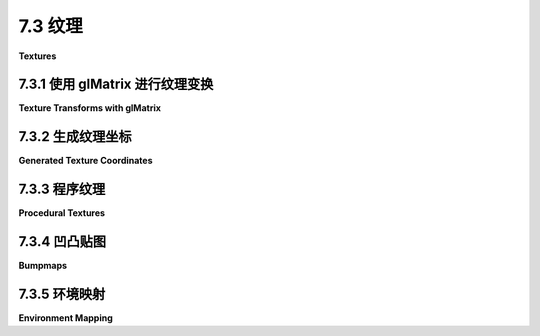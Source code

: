 .. _c7.3:

7.3 纹理
=========================

**Textures**

.. tab:: 中文

    WebGL API 中大部分与纹理相关的功能在 [第6.4节](../c6/s4.md) 中已经介绍过了。在这一部分，我们将看一些使用纹理的示例和技术。

.. tab:: 英文

    Most of the WebGL API for working with textures was already covered in [Section 6.4](../c6/s4.md). In this section, we look at several examples and techniques for using textures.

.. _c7.3.1:

7.3.1 使用 glMatrix 进行纹理变换
------------------------------

**Texture Transforms with glMatrix**

.. tab:: 中文

    在 [4.3.4小节](../c4/s3.md#434-纹理变换) 中，我们看到了如何在 OpenGL 中应用纹理变换。OpenGL 维护了一个纹理变换矩阵，可以操纵它来在采样纹理之前对纹理坐标进行缩放、旋转和平移。在 WebGL 中以相同的方式编程这些操作也很容易。我们需要在 JavaScript 端计算纹理变换矩阵。然后，将变换矩阵发送到着色器程序中的 uniform 矩阵变量，在那里它可以被应用到纹理坐标上。请注意，只要纹理变换是仿射的，它就可以在顶点着色器中应用，即使纹理是在片段着色器中采样的。也就是说，在顶点着色器中进行变换并在片段着色器中插值变换后的纹理坐标，将得到与在片段着色器中插值原始纹理坐标并应用变换到插值坐标相同的结果。

    由于我们使用 *glMatrix* 进行 3D 中的坐标变换，使用它进行纹理变换也是有意义的。如果我们使用 2D 纹理坐标，我们可以使用 *glMatrix* 中的 ***mat3*** 类在 JavaScript 端实现缩放、旋转和平移。我们需要的函数有：

    - `mat3.create()` — 返回一个新的 3x3 矩阵（表示为长度为 9 的数组）。新矩阵是单位矩阵。
    - `mat3.identity(A)` — 将 A 设置为单位矩阵，其中 *A* 是一个已经存在的 ***mat3***。
    - `mat3.translate(A,B,[dx,dy])` — 将矩阵 *B* 乘以表示 (dx,dy) 平移的矩阵，并将结果矩阵设置为 *A*。*A* 和 *B* 必须已经存在。
    - `mat3.scale(A,B,[sx,sy])` — 将 *B* 乘以表示 (sx,sy) 缩放的矩阵，并将结果矩阵设置为 A。
    - `mat3.rotate(A,B,angle)` — 将 *B* 乘以表示绕原点旋转 angle 弧度的矩阵，并将结果矩阵设置为 A。

    对于实现纹理变换，这些函数中的参数 A 和 B 将是纹理变换矩阵。例如，要将纹理坐标缩放 2 倍，我们可能会使用以下代码：

    ```js
    var textureTransform = mat3.create();
    mat3.scale( textureTransform, textureTransform, [2,2] );
    gl.uniformMatrix3fv( u_textureTransform, false, textureTransform );
    ```

    最后一行假设 *u_textureTransform* 是着色器程序中类型为 *mat3* 的 uniform 变量的位置。（并请记住，将纹理坐标缩放 2 倍将使其应用到的表面的纹理尺寸 **缩小**。）

    示例 WebGL 程序 [webgl/texture-transform.html](../../../en/source/webgl/texture-transform.html) 使用纹理变换来动画化纹理。在这个程序中，纹理坐标作为类型为 *vec2* 的属性 *a_texCoords* 输入到顶点着色器，并且纹理变换是一个名为 *textureTransform* 的 uniform 变量，类型为 *mat3*。在顶点着色器中使用 GLSL 命令计算变换后的纹理坐标：

    ```js
    vec3 texcoords = textureTransform * vec3(a_texCoords,1.0);
    v_texCoords = texcoords.xy;
    ```

    阅读源代码，了解所有这些是如何在一个完整程序的上下文中使用的。

.. tab:: 英文

    In [Subsection 4.3.4](../c4/s3.md#434-纹理变换), we saw how to apply a texture transformation in OpenGL. OpenGL maintains a texture transform matrix that can be manipulated to apply scaling, rotation, and translation to texture coordinates before they are used to sample a texture. It is easy to program the same operations in WebGL. We need to compute the texture transform matrix on the JavaScript side. The transform matrix is then sent to a uniform matrix variable in the shader program, where it can be applied to the texture coordinates. Note that as long as the texture transformation is affine, it can be applied in the vertex shader, even though the texture is sampled in the fragment shader. That is, doing the transformation in the vertex shader and interpolating the transformed texture coordinates will give the same result as interpolating the original texture coordinates and applying the transformation to the interpolated coordinates in the fragment shader.

    Since we are using *glMatrix* for coordinate transformation in 3D, it makes sense to use it for texture transforms as well. If we use 2D texture coordinates, we can implement scaling, rotation, and translation on the JavaScript side using the ***mat3*** class from *glMatrix*. The functions that we need are

    - `mat3.create()` — Returns a new 3-by-3 matrix (represented as an array of length 9). The new matrix is the identity matrix.
    - `mat3.identity(A)` — Sets A to be the identity matrix, where *A* is an already-existing ***mat3***.
    - `mat3.translate(A,B,[dx,dy])` — Multiplies the matrix *B* by a matrix representing translation by *(dx,dy)*, and sets *A* to be the resulting matrix. *A* and *B* must already exist.
    - `mat3.scale(A,B,[sx,sy])` — Multiplies *B* by a matrix representing scaling by *(sx,sy)*, and sets A to be the resulting matrix.
    - `mat3.rotate(A,B,angle)` — Multiplies *B* by a matrix representing rotation by angle radians about the origin, and sets A to be the resulting matrix.

    For implementing texture transformations, the parameters A and B in these functions will be the texture transform matrix. For example, to apply a scaling by a factor of 2 to the texture coordinates, we might use the code:

    ```js
    var textureTransform = mat3.create();
    mat3.scale( textureTransform, textureTransform, [2,2] );
    gl.uniformMatrix3fv( u_textureTransform, false, textureTransform );
    ```

    The last line assumes that *u_textureTransform* is the location of a uniform variable of type *mat3* in the shader program. (And remember that scaling the texture coordinates by a factor of 2 will **shrink** the texture on the surfaces to which it is applied.)

    The sample WebGL program [webgl/texture-transform.html](../../../en/source/webgl/texture-transform.html) uses texture transformations to animate textures. In the program, texture coordinates are input into the vertex shader as an attribute named *a_texCoords* of type *vec2*, and the texture transformation is a uniform variable named *textureTransform* of type *mat3*. The transformed texture coordinates are computed in the vertex shader with the GLSL commands

    ```js
    vec3 texcoords = textureTransform * vec3(a_texCoords,1.0);
    v_texCoords = texcoords.xy;
    ```

    Read the source code to see how all this is used in the context of a complete program.

.. _c7.3.2:

7.3.2 生成纹理坐标
-------------------------

**Generated Texture Coordinates**

.. tab:: 中文

    纹理坐标通常作为属性变量提供给着色器程序。但是，当纹理坐标不可用时，可以在着色器程序中生成它们。虽然使用为正在渲染的对象定制的纹理坐标的结果通常看起来更好，但在某些情况下，使用生成的纹理坐标也是可以接受的。

    生成的纹理坐标应该从正在渲染的对象的对象坐标计算得出。也就是说，它们从原始顶点坐标计算得出，即在应用任何变换之前。然后，当对象被变换时，纹理也会随着对象一起变换，看起来就好像纹理附着在对象上。纹理坐标可以是对象坐标的几乎任何函数。如果使用仿射函数，通常也是如此，那么可以在顶点着色器中计算纹理坐标。否则，需要将对象坐标作为变化变量发送到片段着色器并在其中进行计算。

    生成纹理坐标的最简单想法就是简单地使用对象坐标系中的 x 和 y 坐标作为纹理坐标。如果顶点坐标作为属性变量 *a_coords* 的值给出，那就意味着使用 *a_coords.xy* 作为纹理坐标。这种映射的效果是从正 z 轴方向将纹理投影到表面上，垂直于 xy 平面。这种映射对于面向正 z 方向的多边形效果不错，但对于与 xy 平面对齐的多边形则效果不佳。下面是在立方体上的映射效果：

    ![123](../../en/c7/generated-texcoords-xy.png)

    纹理在立方体的正面上投影得很好。它在立方体的背面（在图像中不可见）上的效果也不错，除了是镜像反转的。在与 xy 平面完全对齐的另外四个面上，你只会得到来自纹理图像边框沿线的像素的颜色线。（在这个例子中，一个纹理图像的副本完全填满了立方体的正面。这不是自动发生的；你可能需要一个纹理变换来使纹理图像适应表面。）

    当然，我们可以用其他方向投影来映射立方体的其他面。但是如何决定使用哪个方向呢？假设我们想沿着坐标轴的方向投影。我们至少想从表面面向的方向投影。表面法线向量告诉我们那个方向。我们应该在法线向量幅度最大的方向投影。例如，如果法线向量是 (0.12, 0.85, 0.51)，那么我们应该从正 y 轴方向投影。而法线向量等于 (−0.4, 0.56, −0.72) 会告诉我们从负 z 轴方向投影。这种“立方体”生成的纹理坐标对立方体来说是完美的，对大多数对象看起来也相当不错，只是可能在投影方向变化的接缝处会有问题。这里，例如，技术被应用到一个茶壶上：

    ![123](../../en/c7/cubical-texture-coords-teapot.png)

    当使用平面着色时，所有多边形的法线都指向同一方向，可以在顶点着色器中进行计算。使用平滑着色时，多边形的不同顶点的法线可能指向不同的方向。如果在不同顶点从不同方向投影纹理坐标并对结果进行插值，结果可能是一团糟。因此，在片段着色器中进行计算更安全。假设插值后的法线向量和对象坐标以名为 *v_normal* 和 *v_objCoords* 的变化变量提供给片段着色器。然后可以使用以下代码生成“立方体”纹理坐标：

    ```js
    if ( (abs(v_normal.x) > abs(v_normal.y)) && 
                                    (abs(v_normal.x) > abs(v_normal.z)) ) {
        // 沿 x 轴投影
        texcoords = (v_normal.x > 0.0) ? v_objCoords.yz : v_objCoords.zy;
    }
    else if ( (abs(v_normal.z) > abs(v_normal.x)) && 
                                    (abs(v_normal.z) > abs(v_normal.y)) ) {
        // 沿 z 轴投影
        texcoords = (v_normal.z > 0.0) ? v_objCoords.xy : v_objCoords.yx;
    }
    else {
        // 沿 y 轴投影
        texcoords = (v_normal.y > 0.0) ? v_objCoords.zx : v_objCoords.xz;
    }
    ```

    例如，沿 x 轴投影时，使用 *v_objCoords* 的 y 和 z 坐标作为纹理坐标。根据 x 的正方向或负方向投影，坐标被计算为 *v_objCoords.yz* 或 *v_objCoords.zy*。选择这两个坐标的顺序是为了使纹理图像直接投影到表面上，而不是镜像反转。

    你可以使用以下演示尝试生成纹理。演示显示了使用上述立方体生成纹理坐标的各种纹理和对象。你还可以尝试只将纹理坐标投影到 xy 或 zx 平面上，以及将纹理图像环绕圆柱体一次的圆柱投影。最后一个选项是使用眼睛坐标系中的 x 和 y 坐标作为纹理坐标。这个选项将纹理固定在屏幕上而不是对象上，所以纹理不会随着对象旋转。效果很有趣，但可能不是很有用。

    <iframe src="../../../en/demos/c7/generated-texcoords.html" width="680" height="480"></iframe>

.. tab:: 英文

    Texture coordinates are typically provided to the shader program as an attribute variable. However, when texture coordinates are not available, it is possible to generate them in the shader program. While the results will not usually look as good as using texture coordinates that are customized for the object that is being rendered, they can be acceptable in some cases.

    Generated texture coordinates should usually be computed from the object coordinates of the object that is being rendered. That is, they are computed from the original vertex coordinates, before any transformation has been applied. Then, when the object is transformed, the texture will be transformed along with the object so that it will look like the texture is attached to the object. The texture coordinates could be almost any function of the object coordinates. If an affine function is used, as is usually the case, then the texture coordinates can be computed in the vertex shader. Otherwise, you need to send the object coordinates to the fragment shader in a varying variable and do the computation there.

    The simplest idea for generated texture coordinates is simply to use the x and y coordinates from the object coordinate system as the texture coordinates. If the vertex coordinates are given as the value of the attribute variable *a_coords*, that would mean using *a_coords.xy* as texture coordinates. This has the effect of projecting the texture onto the surface from the direction of the positive z-axis, perpendicular to the *xy*-plane. The mapping works OK for a polygon that is facing, more-or-less, in the direction of positive z, but it doesn't give good results for polygons that are edge-on to the xy-plane. Here's what the mapping looks like on a cube:

    ![123](../../en/c7/generated-texcoords-xy.png)

    The texture projects nicely onto the front face of the cube. It also works OK on the back face of the cube (not visible in the image), except that it is mirror-reversed. On the other four faces, which are exactly edge-on to the xy-plane, you just get lines of color that come from pixels along the border of the texture image. (In this example, one copy of the texture image exactly fills the front face of the cube. That doesn't happen automatically; you might need a texture transform to adapt the texture image to the surface.)

    Of course, we could project in other directions to map the texture to other faces of the cube. But how to decide which direction to use? Let's say that we want to project along the direction of one of the coordinate axes. We want to project, approximately at least, from the direction that the surface is facing. The normal vector to the surface tells us that direction. We should project in the direction where the normal vector has its greatest magnitude. For example, if the normal vector is (0.12, 0.85, 0.51), then we should project from the direction of the positive y-axis. And a normal vector equal to (−0.4, 0.56, −0.72) would tell us to project from the direction of the negative z-axis. This resulting "cubical" generated texture coordinates are perfect for a cube, and it looks pretty good on most objects, except that there can be a seam where the direction of projection changes. Here, for example, the technique is applied to a teapot:

    ![123](../../en/c7/cubical-texture-coords-teapot.png)

    When using flat shading, so that all of the normals to a polygon point in the same direction, the computation can be done in the vertex shader. With smooth shading, normals at different vertices of a polygon can point in different directions. If you project texture coordinates from different directions at different vertices and interpolate the results, the result is likely to be a mess. So, doing the computation in the fragment shader is safer. Suppose that the interpolated normal vectors and object coordinates are provided to the fragment shader in varying variables named *v_normal* and *v_objCoords*. Then the following code can be used to generate "cubical" texture coordinates:

    ```js
    if ( (abs(v_normal.x) > abs(v_normal.y)) && 
                                    (abs(v_normal.x) > abs(v_normal.z)) ) {
        // project along the x-axis
        texcoords = (v_normal.x > 0.0) ? v_objCoords.yz : v_objCoords.zy;
    }
    else if ( (abs(v_normal.z) > abs(v_normal.x)) && 
                                    (abs(v_normal.z) > abs(v_normal.y)) ) {
        // project along the z-axis
        texcoords = (v_normal.z > 0.0) ? v_objCoords.xy : v_objCoords.yx;
    }
    else {
        // project along the y-axis
        texcoords = (v_normal.y > 0.0) ? v_objCoords.zx : v_objCoords.xz;
    }
    ```

    When projecting along the *x-axis*, for example, the y and z coordinates from *v_objCoords* are used as texture coordinates. The coordinates are computed as either *v_objCoords.yz* or *v_objCoords.zy*, depending on whether the projection is from the positive or the negative direction of x. The order of the two coordinates is chosen so that a texture image will be projected directly onto the surface, rather than mirror-reversed.

    You can experiment with generated textures using the following demo. The demo shows a variety of textures and objects using cubical generated texture coordinates, as discussed above. You can also try texture coordinates projected just onto the xy or zx plane, as well as a cylindrical projection that wraps a texture image once around a cylinder. A final option is to use the x and y coordinates from the eye coordinate system as texture coordinates. That option fixes the texture on the screen rather than on the object, so the texture doesn't rotate with the object. The effect is interesting, but probably not very useful.

    <iframe src="../../../en/demos/c7/generated-texcoords.html" width="680" height="480"></iframe>

.. _c7.3.3:

7.3.3 程序纹理
-------------------------

**Procedural Textures**

.. tab:: 中文

    到目前为止，我们的所有纹理都是图像纹理。在图像纹理中，颜色是通过基于一对纹理坐标采样图像来计算的。图像本质上定义了一个函数，它将纹理坐标作为输入，并返回作为输出的颜色。然而，除了在图像中查找值之外，还有定义此类函数的其他方式。**过程纹理**是由一个函数定义的，其值是计算出来的，而不是查找出来的。也就是说，纹理坐标被用作代码段的输入，其输出是纹理的相应颜色值。

    在 WebGL 中，过程纹理可以在片段着色器中定义。这个想法很简单：取一个表示一组纹理坐标的 *vec2*。然后，不是使用 *sampler2D* 来查找颜色，而是使用 *vec2* 作为一些数学计算的输入，该计算计算出一个表示颜色的 vec4。理论上任何计算都可以使用，只要 *vec4* 的分量在 0.0 到 1.0 的范围内。

    我们甚至可以将这个想法扩展到 3D 纹理。2D 纹理使用 *vec2* 作为纹理坐标。对于 3D 纹理坐标，我们使用 *vec3*。与将点映射到平面上的颜色不同，3D 纹理将空间中的点映射到颜色。可以有类似于图像纹理的 3D 纹理。也就是说，为 3D 网格中的每个点存储一个颜色值，并通过在网格中查找颜色来采样纹理。然而，一个 3D 颜色网格占用很多内存。另一方面，3D 过程纹理不使用内存资源，并且比 2D 过程纹理多使用很少的计算资源。

    那么，可以用过程纹理做什么呢？实际上，可以做很多事情。与过程纹理相关的理论和实践非常丰富。我们将看一些可能性。这里有一个使用四种不同过程纹理的环面。这些图像来自本小节末尾演示的示例：

    ![123](../../en/c7/procedural-textures-torus.png)

    左边的环面使用了一个表示棋盘格图案的 2D 过程纹理。2D 纹理坐标通常作为着色器程序中顶点属性变量的值提供。棋盘格图案是规则的等大小彩色正方形网格，但与任何 2D 纹理一样，当图案映射到环面的曲面时，图案会被拉伸和扭曲。给定在变化变量 *v_texCoords* 中的纹理坐标，可以在片段着色器中按如下方式计算棋盘格纹理的颜色值：

    ```js
    vec4 color;
    float a = floor(v_texCoords.x * scale);
    float b = floor(v_texCoords.y * scale);
    if (mod(a+b, 2.0) > 0.5) {  // a+b 是奇数
        color = vec3(1.0, 0.5, 0.5, 1.0); // 粉红色
    }
    else {  // a+b 是偶数
        color = vec3(0.6, 0.6, 1.0, 1.0); // 浅蓝色
    }
    ```

    第二行和第三行中的 *scale* 表示用于适应被纹理化对象大小的纹理变换。（环面的纹理坐标范围从 0 到 1；没有缩放，棋盘格图案中只有一个正方形会被映射到环面。在图片中的环面，*scale* 是 8。）floor 函数计算小于或等于其参数的最大整数，所以 a 和 b 是整数。*mod(a+b,2.0)* 的值要么是 0.0，要么是 1.0，所以第四行中的测试检查 *a+b* 是偶数还是奇数。这里的想法是，当 a 或 b 增加或减少 1 时，*a+b* 将从偶数变为奇数，或从奇数变为偶数；这确保了图案中邻近的正方形将被不同颜色。

    插图中的第二个环面使用了 3D 棋盘格图案。3D 棋盘格由在所有三个方向上交替颜色的立方体网格组成。对于立方体的 3D 纹理坐标，我使用对象坐标。也就是说，一个点的 3D 纹理坐标与其在空间中的位置相同，在定义环面的对象坐标系中。效果就像从带有 3D 棋盘格图案的实心块中雕刻出环面一样，内外都着色。注意，你不会在环面的表面上看到彩色的正方形或矩形；你看到的是该表面与彩色立方体的交点。交点有各种各样的形状。这可能是这种特定 3D 纹理的缺点，但优点是没有纹理的拉伸和扭曲。计算 3D 棋盘格的代码与 2D 情况相同，只是使用三个对象坐标而不是两个纹理坐标。

    自然看起来的纹理通常有一些随机性元素。我们不能使用真正的随机性，否则每次绘制纹理时看起来都会不同。然而，可以在计算纹理的算法中加入某种伪随机性。但我们不希望纹理中的颜色看起来完全随机 - 图案中必须有一定的图案！许多自然看起来的过程纹理都是基于一种称为 **Perlin 噪声** 的伪随机性，以 Ken Perlin 命名，他在 1983 年发明了这个算法。上面的第三个环面使用了直接基于 Perlin 噪声的 3D 纹理。第四个环面上的 "大理石 " 纹理在计算中使用 Perlin 噪声作为组件。两种纹理都是 3D 的，但类似的 2D 版本也是可能的。（我不知道 Perlin 噪声的算法。我从 <https://github.com/ashima/webgl-noise> 复制了 GLSL 代码。该代码根据 MIT 风格的开源许可证发布，因此可以在任何项目中自由使用。）

    在示例程序中，通过一个函数 *snoise(v)* 计算 3D Perlin 噪声，其中 *v* 是一个 *vec3*，函数的输出是一个范围在 -1.0 到 1.0 之间的 *float*。这里是计算过程：

    ```js
    float value = snoise(scale*v_objCoords);
    value = 0.75 + value*0.25; // 映射到 0.5 到 1.0 的范围
    color = vec3(1.0,value,1.0);
    ```

    这里，*v_objCoords* 是一个包含正在纹理化点的 3D 对象坐标的变化变量，scale 是一个纹理变换，用于适应纹理到环面的大小。由于 *snoise()* 的输出在 -1.0 和 1.0 之间变化，value 从 0.5 变化到 1.0，纹理的颜色从淡紫色到白色。第三个环面上看到的颜色变化是 Perlin 噪声的特征。图案有些随机，但它有规则的、大小相似的特征。通过正确的缩放和着色，基本的 Perlin 噪声可以制成一个不错的云纹理。

    插图中第四个环面上的大理石纹理是通过在规则的、周期性图案中添加一些噪声来制作的。基本技术可以产生各种有用的纹理。起始点是一个变量的周期性函数，其值在 0.0 和 1.0 之间。要获得 2D 或 3D 中的周期性图案，函数的输入可以从纹理坐标计算得出。不同的函数可以产生非常不同的效果。这里显示的三种图案分别使用函数 *(1.0+sin(t))/2.0, abs(sin(t))* 和 *(t−floor(t))*：

    ![123](../../en/c7/procedural-textures-periodic.png)

    在第二张图像中，取 *sin(t)* 的绝对值比第一张图像中的普通 *sine* 函数产生更窄、更尖锐的暗带。这是用于插图中大理石纹理的函数。第三张图像中的尖锐不连续可能是一个有趣的视觉效果。

    要从一个变量的函数 *f(t)* 获得 2D 图案，我们可以使用一个 *vec2*，v 的函数，定义为 *f(a*v.x+b*v.y)*，其中 a 和 b 是常数。a 和 b 的值决定了图案中彩色带的方向和间距。对于 3D 图案，我们将使用 *f(a*v.x+b*v.y+c*v.z)*。

    要向图案添加噪声，将 Perlin 噪声函数添加到函数的输入中。对于 3D 图案，函数将变为

    ```js
    f( a*v.x + b*v.y + c*v.z + d*snoise(e*v) )
    ```

    新的常数 *d* 和 *e* 决定了图案扰动的大小和强度。作为一个例子，创建环面大理石纹理的代码是：

    ```js
    vec3 v = v_objCoords*scale;
    float t = (v.x + 2.0*v.y + 3.0*v.z);
    t += 1.5*snoise(v);
    float value =  abs(sin(t));
    color = vec3(sqrt(value));
    ```

    （最后添加的 *sqrt* 是为了使彩色带比没有它时更尖锐。）

    以下演示允许你将各种 3D 纹理应用到不同的对象上。演示中使用的过程纹理只是可能性的一小部分。

    <iframe src="../../../en/demos/c7/procedural-textures.html" width="680" height="480"></iframe>

.. tab:: 英文

    Up until now, all of our textures have been image textures. With an image texture, a color is computed by sampling the image, based on a pair of texture coordinates. The image essentially defines a function that takes texture coordinates as input and returns a color as output. However, there are other ways to define such functions besides looking up values in an image. A **procedural texture** is defined by a function whose value is computed rather than looked up. That is, the texture coordinates are used as input to a code segment whose output is the corresponding color value for the texture.

    In WebGL, procedural textures can be defined in the fragment shader. The idea is simple: Take a *vec2* representing a set of texture coordinates. Then, instead of using a *sampler2D* to look up a color, use the *vec2* as input to some mathematical computation that computes a vec4 representing a color. In theory any computation could be used, as long as the components of the *vec4* are in the range 0.0 to 1.0.

    We can even extend the idea to 3D textures. 2D textures use a *vec2* as texture coordinates. For 3D texture coordinates, we use a *vec3*. Instead of mapping points on a plane to color, a 3D texture maps points in space to colors. It's possible to have 3D textures that are similar to image textures. That is, a color value is stored for each point in a 3D grid, and the texture is sampled by looking up colors in the grid. However, a 3D grid of colors takes up a lot of memory. On the other hand, 3D procedural textures use no memory resources and use very little more computational resources than 2D procedural textures.

    So, what can be done with procedural textures? In fact, quite a lot. There is a large body of theory and practice related to procedural textures. We will look at a few of the possibilities. Here's a torus, textured using four different procedural textures. The images are from the demo shown at the end of this subsection:

    ![123](../../en/c7/procedural-textures-torus.png)

    The torus on the left uses a 2D procedural texture representing a checkerboard pattern. The 2D texture coordinates were provided, as usual, as values of a vertex attribute variable in the shader program. The checkerboard pattern is regular grid of equal-sized colored squares, but, as with any 2D texture, the pattern is stretched and distorted when it is mapped to the curved surface of the torus. Given texture coordinates in the varying variable *v_texCoords*, the color value for the checkerboard texture can be computed as follows in the fragment shader:

    ```js
    vec4 color;
    float a = floor(v_texCoords.x * scale);
    float b = floor(v_texCoords.y * scale);
    if (mod(a+b, 2.0) > 0.5) {  // a+b is odd
        color = vec3(1.0, 0.5, 0.5, 1.0); // pink
    }
    else {  // a+b is even
        color = vec3(0.6, 0.6, 1.0, 1.0); // light blue
    }
    ```

    The *scale* in the second and third lines represents a texture transformation that is used to adapt the size of the texture to the object that is being textured. (The texture coordinates for the torus range from 0 to 1; without the scaling, only one square in the checkerboard pattern would be mapped to the torus. For the torus in the picture, *scale* is 8.) The floor function computes the largest integer less than or equal to its parameter, so a and b are integers. The value of *mod(a+b,2.0)* is either 0.0 or 1.0, so the test in the fourth line tests whether *a+b* is even or odd. The idea here is that when either a or b increases or decreases by 1, *a+b* will change from even to odd or from odd to even; that ensures that neighboring squares in the pattern will be differently colored.

    The second torus in the illustration uses a 3D checkerboard pattern. The 3D pattern is made up of a grid of cubes that alternate in color in all three directions. For the 3D texture coordinates on the cube, I use object coordinates. That is, the 3D texture coordinates for a point are the same as its position in space, in the object coordinate system in which the torus is defined. The effect is like carving the torus out of a solid block that is colored, inside and out, with a 3D checkerboard pattern. Note that you don't see colored squares or rectangles on the surface of the torus; you see the intersections of that surface with colored cubes. The intersections have a wide variety of shapes. That might be a disadvantage for this particular 3D texture, but the advantage is that there is no stretching and distortion of the texture. The code for computing the 3D checkerboard is the same as for the 2D case, but using three object coordinates instead of two texture coordinates.

    Natural-looking textures often have some element of randomness. We can't use actual randomness, since then the texture would look different every time it is drawn. However, some sort of pseudo-randomness can be incorporated into the algorithm that computes a texture. But we don't want the colors in the texture to look completely random—there has to be some sort of pattern in the pattern! Many natural-looking procedural textures are based on a type of pseudo-randomness called **Perlin noise**, named after Ken Perlin who invented the algorithm in 1983. The third torus in the above illustration uses a 3D texture based directly on Perlin noise. The "marble" texture on the fourth torus uses Perlin noise as a component in the computation. Both textures are 3D, but similar 2D versions are also possible. (I don't know the algorithm for Perlin noise. I copied the GLSL code from <https://github.com/ashima/webgl-noise>. The code is published under an MIT-style open source license, so that it can be used freely in any project.)

    In the sample program, 3D Perlin noise is computed by a function *snoise(v)*, where *v* is a *vec3* and the output of the function is a *float* in the range −1.0 to 1.0. Here is the computation:

    ```js
    float value = snoise( scale*v_objCoords );
    value = 0.75 + value*0.25; // map to the range 0.5 to 1.0
    color = vec3(1.0,value,1.0);
    ```

    Here, *v_objCoords* is a varying variable containing the 3D object coordinates of the point that is being textured, and scale is a texture transformation that adapts the size of the texture to the torus. Since the output of *snoise()* varies between −1.0 and 1.0, value varies from 0.5 to 1.0, and the color for the texture ranges from pale magenta to white. The *color* variation that you see on the third torus is characteristic of Perlin noise. The pattern is somewhat random, but it has regular, similarly sized features. With the right scaling and coloration, basic Perlin noise can make a decent cloud texture.

    The marble texture on the fourth torus in the illustration is made by adding some noise to a regular, periodic pattern. The basic technique can produce a wide variety of useful textures. The starting point is a periodic function of one variable, with values between 0.0 and 1.0. To get a periodic pattern in 2D or 3D, the input to the function can be computed from the texture coordinates. Different functions can produce very different effects. The three patterns shown here use the functions *(1.0+sin(t))/2.0, abs(sin(t))* and *(t−floor(t))*, respectively:

    ![123](../../en/c7/procedural-textures-periodic.png)

    In the second image, taking the absolute value of *sin(t)* produces narrower, sharper dark bands than the plain *sine* function in the first image. This is the function that is used for the marble texture in the illustration. The sharp discontinuity in the third image can be an interesting visual effect.

    To get the 2D pattern from a function *f(t)* of one variable, we can use a function of a *vec2*, v, defined as *f(a\*v.x+b\*v.y)*, where a and b are constants. The values of a and b determine the orientation and spacing of the color bands in the pattern. For a 3D pattern, we would use *f(a\*v.x+b\*v.y+c\*v.z)*.

    To add noise to the pattern, add a Perlin noise function to the input of the function. For a 3D pattern, the function would become

    ```js
    f( a*v.x + b*v.y + c*v.z + d*snoise(e*v) )
    ```

    The new constants *d* and *e* determine the size and intensity of the perturbations to the pattern. As an example, the code that creates the marble texture for the torus is:

    ```js
    vec3 v = v_objCoords*scale;
    float t = (v.x + 2.0*v.y + 3.0*v.z);
    t += 1.5*snoise(v);
    float value =  abs(sin(t));
    color = vec3(sqrt(value));
    ```

    (The *sqrt* at the end was added to make the color bands even sharper than they would be without it.)

    The following demo lets you apply a variety of 3D textures to different objects. The procedural textures used in the demo are just a small sample of the possibilities.

    <iframe src="../../../en/demos/c7/procedural-textures.html" width="680" height="480"></iframe>

.. _c7.3.4:

7.3.4 凹凸贴图
-------------------------

**Bumpmaps**

.. tab:: 中文

    So far, the only textures that we have encountered have affected color. Whether they were image textures, environment maps, or procedural textures, their effect has been to vary the color on the surfaces to which they were applied. But, more generally, texture can refer to variation in any property. One example is **bumpmapping**, where the property that is modified by the texture is the normal vector to the surface. A normal vector determines how light is reflected by the surface, which is a major visual clue to the direction that the surface faces. Modifying the normal vectors has the effect of modifying the apparent orientation of the surface, as least with respect to the way it reflects light. It can add the appearance of roughness or "bumps" to the surface. The effect can be visually similar to changing the positions of points on the surface, but with bumpmapping the change in appearance is achieved without actually changing the surface geometry. The alternative approach of modifying the actual geometry, which is called "displacement mapping," can give better results but requires a lot more computational and memory resources.

    The typical way to do bumpmapping is with a height map. A height map, is a grayscale image in which the variation in color is used to specify the amount by which points on the surface are (or appear to be) displaced. A height map is mapped to a surface in the same way as an image texture, using texture coordinates that are supplied as an attribute variable or generated computationally. But instead of being used to modify the color of a pixel, the color value from the height map is used to modify the normal vector that goes into the lighting equation that computes the color of the pixel. A height map that is used in this way is also called a bump map. I'm not sure that my implementation of this idea is optimal, but it can produce pretty good results.

    Here are two examples. For each example, a bumpmapped torus is shown next to the height map that was applied to the torus:

    ![123](../../en/c7/bumpmap.png)

    In the first example, the gray dots in the height map produce the appearance of bumps on the torus. The darker the color from the map, the greater apparent displacement of the point on the surface. The black centers of the dots map to the tops of the bumps. For the second example, the dark curves in the height map seem to produce deep grooves in the surface. As is usual for textures, the height maps have been stretched to cover the torus, which distorts the shape of the features from the map.

    To see how bumpmapping can be implemented, let's first imagine that we want to apply it to a one-dimensional "surface." Consider a normal vector to a point on the surface, and suppose that a height map texture is applied to the surface. Take a vector, shown in black in the following illustration, that points in the direction in which the height map grayscale value is decreasing.

    ![123](../../en/c7/bumpmap-vectors-1D.png)

    We want the surface to appear as if it is tilted, as shown in the middle of the illustration. (I'm assuming here that darker colors in the height map correspond to smaller heights.) Literally tilting the surface would change the direction of the normal vector. We can get the same change in the normal vector by adding some multiple of the vector from the height map to the original normal vector, as shown on the right above. Changing the number that is multiplied by the height map vector changes the degree of tilting of the surface. Increasing the multiplier gives a stronger bump effect. Using a negative multiple will tilt the surface in the opposite direction, which will transform "bumps" into "dimples," and vice versa. I will refer to the multiplier as the *bump strength*.

    Things get a lot more complicated for two-dimensional surfaces in 3D space. A 1D "surface" can only be tilted left or right. On a 2D surface, there are infinitely many directions to tilt the surface. Note that the vector that points in the direction of tilt points along the surface, not perpendicular to the surface. A vector that points along a surface is called a tangent vector to the surface. To do bump mapping, we need a tangent vector for each point on the surface. Tangent vectors will have to be provided, along with normal vectors, as part of the data for the surface. For my version of bumpmapping, the tangent vector that we need should be coordinated with the texture coordinates for the surface: The tangent vector should point in the direction in which the s coordinate in the texture coordinates is increasing.

    In fact, to properly account for variation in the height map, we need a second tangent vector. The second tangent vector is perpendicular both to the normal and to the first tangent vector. It is commonly called the "binormal" vector, and it can be computed from the normal and the tangent. (The binormal should point in the direction in which the t texture coordinate is increasing, but whether that can be exactly true will depend on the texture mapping. As long as it's not too far off, the result should be OK.)

    Now, to modify the normal vector, proceed as follows: Sample the height maps at two points, separated by a small difference in the s coordinate. Let a be the difference between the two values; a represents the rate at which the height value is changing in the direction of the tangent vector (which, remember, points in the s direction along the surface). Then sample the height map at two points separated by a small difference in the t coordinate, and let b be the difference between the two values, so that b represents the rate at which the height value is changing in the direction of the binormal vector. Let D be the vector a\*T + b\*B, where T is the tangent vector and B is the binormal. Then add D, or a multiple of D, to the original normal vector to produce the modified normal that will be used in the lighting equation. (If you know multivariable calculus, what we are doing here amounts to using approximations for directional derivatives and the gradient vector of a height function on the surface.)

    I have tried to explain the procedure in the following illustration. You need to visualize the situation in 3D, noting that the normal, tangent, and binormal vectors are perpendicular to each other. The white arrows on the left are actually multiples of the binormal and tangent vectors, with lengths given by the change in color between two pixels.

    ![123](../../en/c7/bumpmap-vectors.png)

    The sample program [webgl/bumpmap.html](../../../en/source/webgl/bumpmap.html) demonstrates bumpmapping. The two bumpmapped toruses in the above illustration are from that program. When you run the program, pay attention to the specular highlights! They will help you to see how a bumpmap texture differs from an image texture. The effect might be more obvious if you change the "Diffuse Color" from white to some other color. The specular color is always white.

    (For this program, I had to add tangent vectors to my objects. I chose three objects—a cube, a cylinder, and a torus—for which tangent vectors were relatively easy to compute. But, honestly, it took me a while to get all the tangent vectors pointing in the correct directions.)

    The bumpmapping is implemented in the fragment shader in the sample program. The essential problem is how to modify the normal vector. Let's examine the GLSL code that does the work:

    ```js
    vec3 normal = normalize( v_normal );
    vec3 tangent = normalize( v_tangent );
    vec3 binormal = cross(normal,tangent);

    float bm0, bmUp, bmRight;  // Samples from the bumpmap at three texels.
    bm0 = texture2D( bumpmap, v_texCoords ).r; 
    bmUp = texture2D( bumpmap, v_texCoords + vec2(0.0, 1.0/bumpmapSize.y) ).r; 
    bmRight = texture2D( bumpmap, v_texCoords + vec2(1.0/bumpmapSize.x, 0.0) ).r;

    vec3 bumpVector = (bmRight - bm0)*tangent + (bmUp - bm0)*binormal;
    normal += bumpmapStrength*bumpVector;
    normal = normalize( normalMatrix*normal );
    ```

    The first three lines compute the normal, tangent, and binormal unit vectors. The normal and tangent come from varying variables whose values are interpolated from attribute variables, which were in turn input to the shader program from the JavaScript side. The binormal, which is perpendicular to both the normal and the tangent, is computed as the cross product of the normal and tangent ([Subsection 3.5.1](../c3/s5.md#351-向量和向量数学)).

    The next four lines get the values of the height map at the pixel that corresponds to the surface point that is being processed and at two neighboring pixels. *bm0* is the height map value at the current pixel, whose coordinates in the texture are given by the texture coordinates, *v_texCoords*. The value for *bm0* is the red color component from the bumpmap texture; since the texture is grayscale, all of its color components have the same value. bmUp is the value from the pixel above the current pixel in the texture; the coordinates are computed by adding *1.0/bumpmapSize.y* to the y-coordinate of the current pixel, where bumpmapSize is a uniform variable that gives the size of the texture image, in pixels. Since texture coordinates in the image run from 0.0 to 1.0, the difference in the y-coordinates of the two pixels is *1.0/bumpmapSize.y*. Similarly, bmRight is the height map value for the pixel to the right of the current pixel in the bumpmap texture. I should note that the minification filter for the bumpmap texture was set to *gl.NEAREST*, because we need to read the actual value from the texture, not a value averaged from several pixels, as would be returned by the default minification filter.

    The two vectors *(bmRight−bm0)\*tangent* and *(bmUp−bm0)\*binormal* are the two white vectors in the above illustration. Their sum is *bumpVector*. A multiple of that sum is added to the normal vector to give the modified normal vector. The multiplier, *bumpmapStrength*, is a uniform float variable.

    All of the calculations so far have been done in the object coordinate system. The resulting normal depends only on the original object coordinates, not on any transformation that has been applied. The normal vector still has to be transformed into eye coordinates before it can be used in the lighting equation. That transformation is done in the last line of code shown above.

.. tab:: 英文

    So far, the only textures that we have encountered have affected color. Whether they were image textures, environment maps, or procedural textures, their effect has been to vary the color on the surfaces to which they were applied. But, more generally, texture can refer to variation in any property. One example is **bumpmapping**, where the property that is modified by the texture is the normal vector to the surface. A normal vector determines how light is reflected by the surface, which is a major visual clue to the direction that the surface faces. Modifying the normal vectors has the effect of modifying the apparent orientation of the surface, as least with respect to the way it reflects light. It can add the appearance of roughness or "bumps" to the surface. The effect can be visually similar to changing the positions of points on the surface, but with bumpmapping the change in appearance is achieved without actually changing the surface geometry. The alternative approach of modifying the actual geometry, which is called "displacement mapping," can give better results but requires a lot more computational and memory resources.

    The typical way to do bumpmapping is with a height map. A height map, is a grayscale image in which the variation in color is used to specify the amount by which points on the surface are (or appear to be) displaced. A height map is mapped to a surface in the same way as an image texture, using texture coordinates that are supplied as an attribute variable or generated computationally. But instead of being used to modify the color of a pixel, the color value from the height map is used to modify the normal vector that goes into the lighting equation that computes the color of the pixel. A height map that is used in this way is also called a bump map. I'm not sure that my implementation of this idea is optimal, but it can produce pretty good results.

    Here are two examples. For each example, a bumpmapped torus is shown next to the height map that was applied to the torus:

    ![123](../../en/c7/bumpmap.png)

    In the first example, the gray dots in the height map produce the appearance of bumps on the torus. The darker the color from the map, the greater apparent displacement of the point on the surface. The black centers of the dots map to the tops of the bumps. For the second example, the dark curves in the height map seem to produce deep grooves in the surface. As is usual for textures, the height maps have been stretched to cover the torus, which distorts the shape of the features from the map.

    To see how bumpmapping can be implemented, let's first imagine that we want to apply it to a one-dimensional "surface." Consider a normal vector to a point on the surface, and suppose that a height map texture is applied to the surface. Take a vector, shown in black in the following illustration, that points in the direction in which the height map grayscale value is decreasing.

    ![123](../../en/c7/bumpmap-vectors-1D.png)

    We want the surface to appear as if it is tilted, as shown in the middle of the illustration. (I'm assuming here that darker colors in the height map correspond to smaller heights.) Literally tilting the surface would change the direction of the normal vector. We can get the same change in the normal vector by adding some multiple of the vector from the height map to the original normal vector, as shown on the right above. Changing the number that is multiplied by the height map vector changes the degree of tilting of the surface. Increasing the multiplier gives a stronger bump effect. Using a negative multiple will tilt the surface in the opposite direction, which will transform "bumps" into "dimples," and vice versa. I will refer to the multiplier as the *bump strength*.

    Things get a lot more complicated for two-dimensional surfaces in 3D space. A 1D "surface" can only be tilted left or right. On a 2D surface, there are infinitely many directions to tilt the surface. Note that the vector that points in the direction of tilt points along the surface, not perpendicular to the surface. A vector that points along a surface is called a tangent vector to the surface. To do bump mapping, we need a tangent vector for each point on the surface. Tangent vectors will have to be provided, along with normal vectors, as part of the data for the surface. For my version of bumpmapping, the tangent vector that we need should be coordinated with the texture coordinates for the surface: The tangent vector should point in the direction in which the s coordinate in the texture coordinates is increasing.

    In fact, to properly account for variation in the height map, we need a second tangent vector. The second tangent vector is perpendicular both to the normal and to the first tangent vector. It is commonly called the "binormal" vector, and it can be computed from the normal and the tangent. (The binormal should point in the direction in which the t texture coordinate is increasing, but whether that can be exactly true will depend on the texture mapping. As long as it's not too far off, the result should be OK.)

    Now, to modify the normal vector, proceed as follows: Sample the height maps at two points, separated by a small difference in the s coordinate. Let a be the difference between the two values; a represents the rate at which the height value is changing in the direction of the tangent vector (which, remember, points in the s direction along the surface). Then sample the height map at two points separated by a small difference in the t coordinate, and let b be the difference between the two values, so that b represents the rate at which the height value is changing in the direction of the binormal vector. Let D be the vector a\*T + b\*B, where T is the tangent vector and B is the binormal. Then add D, or a multiple of D, to the original normal vector to produce the modified normal that will be used in the lighting equation. (If you know multivariable calculus, what we are doing here amounts to using approximations for directional derivatives and the gradient vector of a height function on the surface.)

    I have tried to explain the procedure in the following illustration. You need to visualize the situation in 3D, noting that the normal, tangent, and binormal vectors are perpendicular to each other. The white arrows on the left are actually multiples of the binormal and tangent vectors, with lengths given by the change in color between two pixels.

    ![123](../../en/c7/bumpmap-vectors.png)

    The sample program [webgl/bumpmap.html](../../../en/source/webgl/bumpmap.html) demonstrates bumpmapping. The two bumpmapped toruses in the above illustration are from that program. When you run the program, pay attention to the specular highlights! They will help you to see how a bumpmap texture differs from an image texture. The effect might be more obvious if you change the "Diffuse Color" from white to some other color. The specular color is always white.

    (For this program, I had to add tangent vectors to my objects. I chose three objects—a cube, a cylinder, and a torus—for which tangent vectors were relatively easy to compute. But, honestly, it took me a while to get all the tangent vectors pointing in the correct directions.)

    The bumpmapping is implemented in the fragment shader in the sample program. The essential problem is how to modify the normal vector. Let's examine the GLSL code that does the work:

    ```js
    vec3 normal = normalize( v_normal );
    vec3 tangent = normalize( v_tangent );
    vec3 binormal = cross(normal,tangent);

    float bm0, bmUp, bmRight;  // Samples from the bumpmap at three texels.
    bm0 = texture2D( bumpmap, v_texCoords ).r; 
    bmUp = texture2D( bumpmap, v_texCoords + vec2(0.0, 1.0/bumpmapSize.y) ).r; 
    bmRight = texture2D( bumpmap, v_texCoords + vec2(1.0/bumpmapSize.x, 0.0) ).r;

    vec3 bumpVector = (bmRight - bm0)*tangent + (bmUp - bm0)*binormal;
    normal += bumpmapStrength*bumpVector;
    normal = normalize( normalMatrix*normal );
    ```

    The first three lines compute the normal, tangent, and binormal unit vectors. The normal and tangent come from varying variables whose values are interpolated from attribute variables, which were in turn input to the shader program from the JavaScript side. The binormal, which is perpendicular to both the normal and the tangent, is computed as the cross product of the normal and tangent ([Subsection 3.5.1](../c3/s5.md#351-向量和向量数学)).

    The next four lines get the values of the height map at the pixel that corresponds to the surface point that is being processed and at two neighboring pixels. *bm0* is the height map value at the current pixel, whose coordinates in the texture are given by the texture coordinates, *v_texCoords*. The value for *bm0* is the red color component from the bumpmap texture; since the texture is grayscale, all of its color components have the same value. bmUp is the value from the pixel above the current pixel in the texture; the coordinates are computed by adding *1.0/bumpmapSize.y* to the y-coordinate of the current pixel, where bumpmapSize is a uniform variable that gives the size of the texture image, in pixels. Since texture coordinates in the image run from 0.0 to 1.0, the difference in the y-coordinates of the two pixels is *1.0/bumpmapSize.y*. Similarly, bmRight is the height map value for the pixel to the right of the current pixel in the bumpmap texture. I should note that the minification filter for the bumpmap texture was set to *gl.NEAREST*, because we need to read the actual value from the texture, not a value averaged from several pixels, as would be returned by the default minification filter.

    The two vectors *(bmRight−bm0)\*tangent* and *(bmUp−bm0)\*binormal* are the two white vectors in the above illustration. Their sum is *bumpVector*. A multiple of that sum is added to the normal vector to give the modified normal vector. The multiplier, *bumpmapStrength*, is a uniform float variable.

    All of the calculations so far have been done in the object coordinate system. The resulting normal depends only on the original object coordinates, not on any transformation that has been applied. The normal vector still has to be transformed into eye coordinates before it can be used in the lighting equation. That transformation is done in the last line of code shown above.

.. _c7.3.5:

7.3.5 环境映射
-------------------------

**Environment Mapping**

.. tab:: 中文

    [5.3.5小节](../c5/s3.md#535-反射和折射) 展示了如何在 *three.js* 中使用环境映射来使物体表面看起来反射了环境。环境映射使用立方体贴图纹理，实际上只是将立方体贴图纹理映射到表面上。它不会使物体反射其环境中的其他物体。我们可以通过添加一个天空盒——一个围绕场景的大立方体，将立方体贴图映射到其内部，来使它看起来好像物体反射了其环境。然而，物体只会看起来反射了天空盒。如果环境中有其他物体，它们不会出现在反射中。

    示例程序 [webgl/skybox-and-env-map.html](../../../en/source/webgl/skybox-and-env-map.html) 在 WebGL 中实现了环境映射。程序展示了一个完全反射的物体在天空盒内部。场景中没有使用光照；天空盒和物体的颜色直接从立方体贴图纹理中获取。物体看起来像一面完美的镜子。这不是使用环境贴图的唯一方式。例如，可以使用光照方程计算基本物体颜色——甚至可以使用图像纹理——并将环境贴图与基本颜色混合，以给人一种有光泽但不是完全反射的表面的的外观。然而，示例程序的要点只是展示如何在 WebGL 中使用天空盒和环境贴图。用于实现这一点的着色器程序实际上相当短。

    至于立方体贴图纹理本身，[6.4.4小节](../c6/s4.md#644-立方体贴图纹理) 展示了如何将立方体贴图纹理加载为六个单独的图像，以及如何在 GLSL 中使用 *samplerCube* 类型的变量访问该纹理。请记住，立方体贴图纹理是使用从原点指向立方体贴图纹理要采样的点的 3D 向量来采样的。

    渲染天空盒很容易：绘制一个以原点为中心的大立方体，包围场景和摄像机位置。在片段着色器中给像素上色，使用从原点穿过正在渲染的立方体上的点的向量来采样立方体贴图纹理，以便立方体上某点的颜色与立方体贴图中相应点的颜色相同。请注意，由于在旋转视图时应该将纹理附加到立方体上，因此使用立方体的对象坐标来采样纹理。

    在渲染天空盒的着色器程序中，顶点着色器只需要像通常一样计算 gl_Position，并将对象坐标作为变化变量传递给片段着色器。这是天空盒的顶点着色器源代码：

    ```js
    uniform mat4 projection;
    uniform mat4 modelview;
    attribute vec3 coords;
    varying vec3 v_objCoords;
    void main() {
        vec4 eyeCoords = modelview * vec4(coords,1.0);
        gl_Position = projection * eyeCoords;
        v_objCoords = coords;
    }
    ```

    片段着色器简单地使用对象坐标通过采样立方体贴图纹理来获取片段颜色：

    ```js
    precision mediump float;
    varying vec3 v_objCoords;
    uniform samplerCube skybox;
    void main() {
        gl_FragColor = textureCube(skybox, v_objCoords);
    }
    ```

    请注意，用于采样立方体贴图纹理的向量不必是单位向量；它只是必须指向正确的方向。

    ----

    要理解如何将立方体贴图纹理作为反射贴图应用到物体上，我们需要问自己，在物体上的某一点应该看到纹理中的哪个点？如果我们将纹理视为实际的环境，那么光线会从环境中来，击中物体，然后反射到观察者那里。我们只需要从观察者那里追踪那条光线回到物体，然后回到环境。反射光线的方向总是由法线向量决定的。考虑几何体的 2D 版本。你可以将其视为 3D 几何体的横截面：

    ![123](../../en/c7/cube-map-vectors.png)

    在这张插图中，虚线框代表立方体贴图纹理。（你真的应该将其视为在无限远处。）V 是从物体指向观察者的向量。N 是表面的法线向量。而 R 是 V 通过 N 的反射。R 指向立方体贴图中观察者在表面上某点可以看到的纹理元素；它是需要用来采样立方体贴图的向量。图片显示了表面上两个不同点的三个向量。在 GLSL 中，R 可以被计算为 *−reflect(V, N)*。

    如果同一个立方体贴图纹理也应用到天空盒上，它看起来就像物体反射了天空盒——但 **只有** 当没有对天空盒立方体应用变换时。原因是变换天空盒不会自动变换立方体贴图纹理。由于我们希望能够旋转视图，我们需要能够变换天空盒。我们希望反射物体看起来像是在反射变换后的天空盒位置，而不是原始位置。那种观察变换可以被视为对天空盒建模变换，以及场景中其他物体的变换。我们必须弄清楚如何使其适用于立方体贴图纹理。让我们思考一下在 2D 情况下，当我们将视图旋转 -30 度时会发生什么。这与将天空盒和物体旋转 30 度相同。在插图中，我将观察者画在与之前相同的位置，并旋转了场景。带有较淡虚线轮廓的正方形是天空盒。立方体贴图纹理没有移动：

    ![123](../../en/c7/cube-map-vectors-transformed.png)

    如果我们像以前一样计算 R 并用它来采样立方体贴图纹理，我们会得到纹理中的错误点。观察者应该看到的是 R 与天空盒相交的点，而不是 R 与纹理相交的点。正确的纹理点由向量 T 挑选出来。T 通过观察变换的逆变换 R 来计算。R 被观察变换旋转了；逆观察变换撤销了那个变换，将 T 放入与立方贴图相同的坐标系中。在这种情况下，由于 R 被旋转了 30 度，所以应用了 -30 度的旋转来计算 T。（这只是理解几何体的一种方式。如果你更愿意将立方体贴图视为与天空盒一起旋转，那么我们需要在采样纹理之前对纹理应用纹理变换——这也是说我们需要在采样纹理之前对 R 进行变换的另一种方式。）

    在示例程序中，用来表示物体的着色器程序与用来渲染天空盒的程序不同。顶点着色器非常典型。注意，模型视图变换可以包括除了应用于整个场景的观察变换之外，还应用于物体的建模变换。以下是源代码：

    ```js
    uniform mat4 projection;
    uniform mat4 modelview;
    attribute vec3 coords;
    attribute vec3 normal;
    varying vec3 v_eyeCoords;
    varying vec3 v_normal;
    void main() {
        vec4 eyeCoords = modelview * vec4(coords,1.0);
        gl_Position = projection * eyeCoords;
        v_eyeCoords = eyeCoords.xyz;
        v_normal = normalize(normal);
    }
    ```

    顶点着色器将眼睛坐标作为一个变化变量传递给片段着色器。在眼睛坐标中，观察者位于点 (0,0,0)，指向观察者的从表面到观察者的向量 V 就是 *−v_eyeCoords*。

    片段着色器的源代码实现了上述采样立方体贴图纹理的算法。由于我们正在做完美反射，片段的颜色直接来自纹理：

    ```js
    precision mediump float;
    varying vec3 vCoords;
    varying vec3 v_normal;
    varying vec3 v_eyeCoords;
    uniform samplerCube skybox;
    uniform mat3 normalMatrix;
    uniform mat3 inverseViewTransform;
    void main() {
        vec3 N = normalize(normalMatrix * v_normal);
        vec3 V = -v_eyeCoords;
        vec3 R = -reflect(V,N);
        vec3 T = inverseViewTransform * R;
        gl_FragColor = textureCube(skybox, T);
    }
    ```

    *inverseViewTransform* 是在 JavaScript 端从模型视图矩阵计算得出的，在应用了观察变换但尚未应用任何额外建模变换之后，使用以下命令：

    ```js
    mat3.fromMat4(inverseViewTransform, modelview);
    mat3.invert(inverseViewTransform,inverseViewTransform);
    ```

    我们需要一个 ***mat3*** 来变换一个向量。第一行丢弃了模型视图矩阵的平移部分，将结果放在 *inverseViewTransform* 中。平移不影响向量，但在这个程序中观察变换只是旋转，所以平移部分无论如何都是零。第二行将 *inverseViewTransform* 转换成它的逆矩阵。

.. tab:: 英文

    [Subsection 5.3.5](../c5/s3.md#535-反射和折射) showed how to use environment mapping in *three.js* to make it look like the surface of an object reflects an environment. Environment mapping uses a cubemap texture, and it is really just a way of mapping a cubemap texture to the surface. It doesn't make the object reflect other objects in its environment. We can make it look as if the object is reflecting its environment by adding a skybox—a large cube surrounding the scene, with the cubemap mapped onto its interior. However, the object will only seem to be reflecting the skybox. And if there are other objects in the environment, they won't be part of the reflection.

    The sample program [webgl/skybox-and-env-map.html](../../../en/source/webgl/skybox-and-env-map.html) implements environment mapping in WebGL. The program shows a single fully reflective object inside a skybox. No lighting is used in the scene; the colors for both the skybox and the object are taken directly from the cubemap texture. The object looks like a perfect mirror. This is not the only way of using an environment map. For example, a basic object color could be computed using the lighting equation—perhaps even with an image texture—and the environment map could be blended with the basic color to give the appearance of a shiny but not fully reflective surface. However, the point of the sample program is just to show how to use a skybox and environment map in WebGL. The shader programs that are used to do that are actually quite short.

    As for the cubemap texture itself, [Subsection 6.4.4](../c6/s4.md#644-立方体贴图纹理) showed how to load a cubemap texture as six separate images and how to access that texture in GLSL using a variable of type *samplerCube*. Remember that a cubemap texture is sampled using a 3D vector that points from the origin towards the point on the cube where the texture is to be sampled.

    It's easy to render the skybox: Draw a large cube, centered at the origin, enclosing the scene and the camera position. To color a pixel in the fragment shader, sample the cubemap texture using a vector that points from the origin through the point on the cube that is being rendered, so that the color of a point on the cube is the same as the color of the corresponding point in the cubemap. Note that it is the cube's object coordinates that are used to sample the texture, since the texture should be attached to the cube when we rotate the view.

    In the shader program for rendering a skybox, the vertex shader just needs to compute gl_Position as usual and pass the object coordinates on to the fragment shader in a varying variable. Here is the vertex shader source code for the skybox:

    ```js
    uniform mat4 projection;
    uniform mat4 modelview;
    attribute vec3 coords;
    varying vec3 v_objCoords;
    void main() {
        vec4 eyeCoords = modelview * vec4(coords,1.0);
        gl_Position = projection * eyeCoords;
        v_objCoords = coords;
    }
    ```

    And the fragment shader simply uses the object coordinates to get the fragment color by sampling the cubemap texture:

    ```js
    precision mediump float;
    varying vec3 v_objCoords;
    uniform samplerCube skybox;
    void main() {
        gl_FragColor = textureCube(skybox, v_objCoords);
    }
    ```

    Note that the vector that is used to sample a cubemap texture does not have to be a unit vector; it just has to point in the correct direction.

    ----

    To understand how a cube map texture can be applied to an object as a reflection map, we have to ask what point from the texture should be visible at a point on the object? If we think of the texture as an actual environment, then a ray of light would come from the environment, hit the object, and be reflected towards the viewer. We just have to trace that light ray back from the viewer to the object and then to the environment. The direction in which the light ray is reflected is determined, as always, by the normal vector. Consider a 2D version of the geometry. You can think of this as a cross-section of the 3D geometry:

    ![123](../../en/c7/cube-map-vectors.png)

    In this illustration, the dotted box represents the cubemap texture. (You really should think of it as being at infinite distance.) V is a vector that points from the object towards the viewer. N is the normal vector to the surface. And R is the reflection of V through N. R points to the texel in the cubemap texture that is visible to the viewer at the point on the surface; it is the vector that is needed to sample the cubemap texture. The picture shows the three vectors at two different points on the surface. In GLSL, R can be computed as *−reflect(V, N)*.

    If the same cubemap texture is also applied to a skybox, it will look as if the object is reflecting the skybox—but **only** if no transformation has been applied to the skybox cube. The reason is that transforming the skybox does not automatically transform the cubemap texture. Since we want to be able to rotate the view, we need to be able to transform the skybox. And we want the reflected object to look like it is reflecting the skybox in its transformed position, not in its original position. That viewing transformation can be thought of as a modeling transformation on the skybox, as well as on other objects in the scene. We have to figure out how to make it apply to the cubemap texture. Let's think about what happens in the 2D case when we rotate the view by −30 degrees. That's the same as rotating the skybox and object by 30 degrees. In the illustration, I've drawn the viewer at the same position as before, and I have rotated the scene. The square with the fainter dotted outline is the skybox. The cubemap texture hasn't moved:

    ![123](../../en/c7/cube-map-vectors-transformed.png)

    If we compute R as before and use it to sample the cubemap texture, we get the wrong point in the texture. The viewer should see the point where R intersects the skybox, not the point where R intersects the texture. The correct point in the texture is picked out by the vector T. T is computed by transforming R by the inverse of the viewing transformation. R was rotated by the viewing transformation; the inverse viewing transformation undoes that transformation, putting T into the same coordinate system as the cube map. In this case, since R was rotated by 30 degrees, a rotation of −30 degrees is applied to compute T. (This is just one way to understand the geometry. If you prefer to think of the cubemap as rotating along with the skybox, then we need to apply a texture transformation to the texture—which is another way of saying that we need to transform R before using it to sample the texture.)

    In the sample program, the shader program that is used to represent the object is different from the one used to render the skybox. The vertex shader is very typical. Note that the modelview transformation can include modeling transforms that are applied to the object in addition to the viewing transform that is applied to the entire scene. Here is the source code:

    ```js
    uniform mat4 projection;
    uniform mat4 modelview;
    attribute vec3 coords;
    attribute vec3 normal;
    varying vec3 v_eyeCoords;
    varying vec3 v_normal;
    void main() {
        vec4 eyeCoords = modelview * vec4(coords,1.0);
        gl_Position = projection * eyeCoords;
        v_eyeCoords = eyeCoords.xyz;
        v_normal = normalize(normal);
    }
    ```

    The vertex shader passes eye coordinates to the fragment shader in a varying variable. In eye coordinates, the viewer is at the point (0,0,0), and the vector V that points from the surface to the viewer is simply *−v_eyeCoords*.

    The source code for the fragment shader implements the algorithm discussed above for sampling the cubemap texture. Since we are doing perfect reflection, the color for the fragment comes directly from the texture:

    ```js
    precision mediump float;
    varying vec3 vCoords;
    varying vec3 v_normal;
    varying vec3 v_eyeCoords;
    uniform samplerCube skybox;
    uniform mat3 normalMatrix;
    uniform mat3 inverseViewTransform;
    void main() {
        vec3 N = normalize(normalMatrix * v_normal);
        vec3 V = -v_eyeCoords;
        vec3 R = -reflect(V,N);
        vec3 T = inverseViewTransform * R;
        gl_FragColor = textureCube(skybox, T);
    }
    ```

    The *inverseViewTransform* is computed on the JavaScript side from the modelview matrix, after the viewing transform has been applied but before any addition modeling transformation is applied, using the commands

    ```js
    mat3.fromMat4(inverseViewTransform, modelview);
    mat3.invert(inverseViewTransform,inverseViewTransform);
    ```

    We need a ***mat3*** to transform a vector. The first line discards the translation part of the modelview matrix, putting the result in *inverseViewTransform*. Translation doesn't affect vectors, but the translation part is zero in any case since the viewing transformation in this program is just a rotation. The second line converts *inverseViewTransform* into its inverse.
